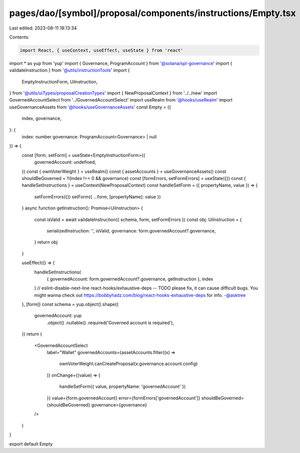 pages/dao/[symbol]/proposal/components/instructions/Empty.tsx
=============================================================

Last edited: 2023-08-11 18:13:34

Contents:

.. code-block:: tsx

    import React, { useContext, useEffect, useState } from 'react'
import * as yup from 'yup'
import { Governance, ProgramAccount } from '@solana/spl-governance'
import { validateInstruction } from '@utils/instructionTools'
import {
  EmptyInstructionForm,
  UiInstruction,
} from '@utils/uiTypes/proposalCreationTypes'
import { NewProposalContext } from '../../new'
import GovernedAccountSelect from '../GovernedAccountSelect'
import useRealm from '@hooks/useRealm'
import useGovernanceAssets from '@hooks/useGovernanceAssets'
const Empty = ({
  index,
  governance,
}: {
  index: number
  governance: ProgramAccount<Governance> | null
}) => {
  const [form, setForm] = useState<EmptyInstructionForm>({
    governedAccount: undefined,
  })
  const { ownVoterWeight } = useRealm()
  const { assetAccounts } = useGovernanceAssets()
  const shouldBeGoverned = !!(index !== 0 && governance)
  const [formErrors, setFormErrors] = useState({})
  const { handleSetInstructions } = useContext(NewProposalContext)
  const handleSetForm = ({ propertyName, value }) => {
    setFormErrors({})
    setForm({ ...form, [propertyName]: value })
  }
  async function getInstruction(): Promise<UiInstruction> {
    const isValid = await validateInstruction({ schema, form, setFormErrors })
    const obj: UiInstruction = {
      serializedInstruction: '',
      isValid,
      governance: form.governedAccount?.governance,
    }
    return obj
  }

  useEffect(() => {
    handleSetInstructions(
      { governedAccount: form.governedAccount?.governance, getInstruction },
      index
    )
    // eslint-disable-next-line react-hooks/exhaustive-deps -- TODO please fix, it can cause difficult bugs. You might wanna check out https://bobbyhadz.com/blog/react-hooks-exhaustive-deps for info. -@asktree
  }, [form])
  const schema = yup.object().shape({
    governedAccount: yup
      .object()
      .nullable()
      .required('Governed account is required'),
  })
  return (
    <GovernedAccountSelect
      label="Wallet"
      governedAccounts={assetAccounts.filter((x) =>
        ownVoterWeight.canCreateProposal(x.governance.account.config)
      )}
      onChange={(value) => {
        handleSetForm({ value, propertyName: 'governedAccount' })
      }}
      value={form.governedAccount}
      error={formErrors['governedAccount']}
      shouldBeGoverned={shouldBeGoverned}
      governance={governance}
    />
  )
}

export default Empty



